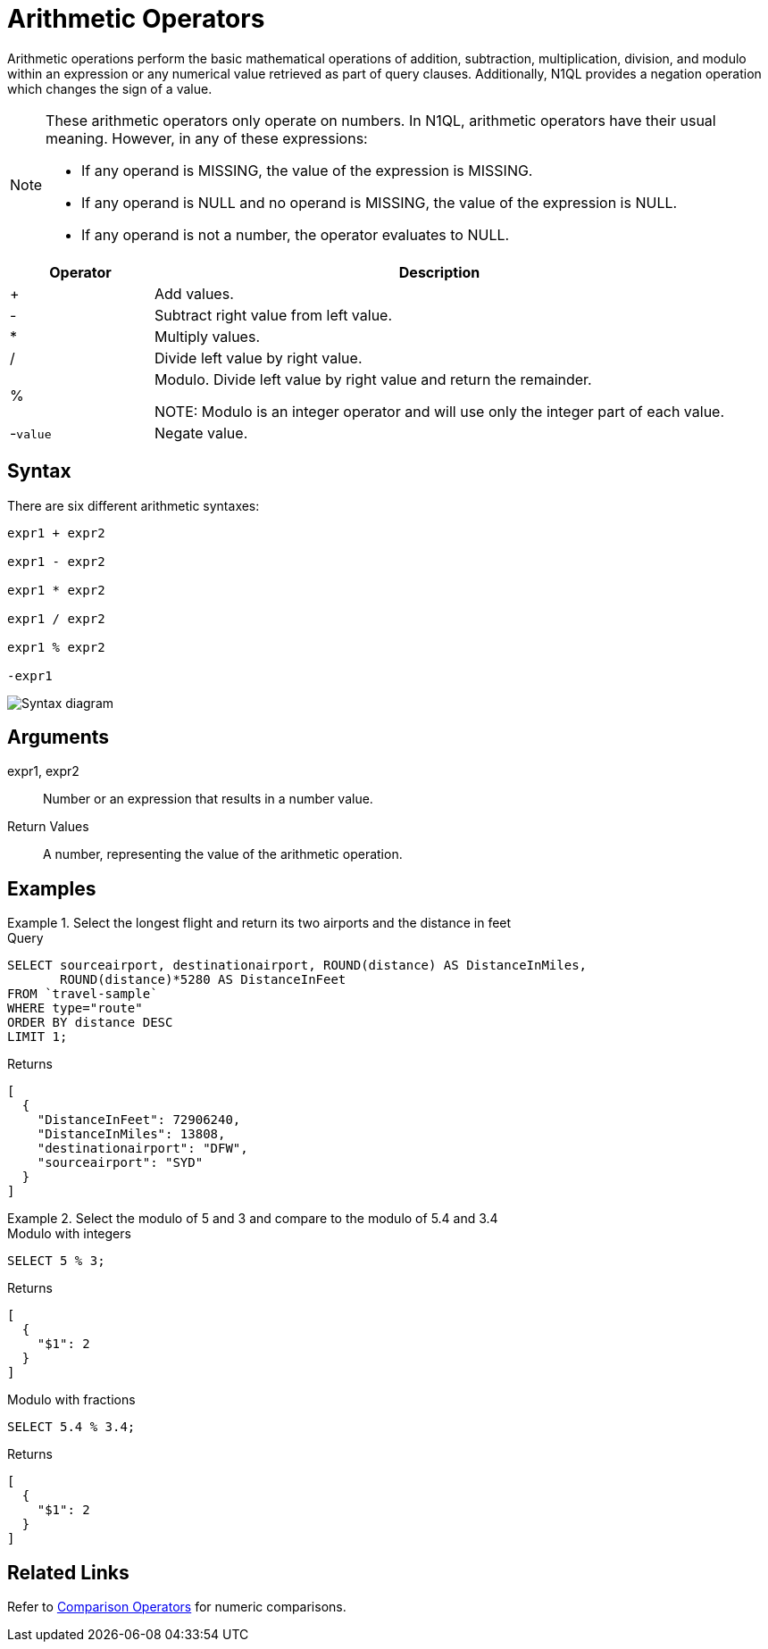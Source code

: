 = Arithmetic Operators
:description: Arithmetic operations perform the basic mathematical operations of addition, subtraction, multiplication, division, and modulo within an expression or any numerical value retrieved as part of query clauses.
:imagesdir: ../../assets/images
:page-topic-type: reference

{description}
Additionally, N1QL provides a negation operation which changes the sign of a value.

[NOTE]
====
These arithmetic operators only operate on numbers.
In N1QL, arithmetic operators have their usual meaning.
However, in any of these expressions:

* If any operand is MISSING, the value of the expression is MISSING.
* If any operand is NULL and no operand is MISSING, the value of the expression is NULL.
* If any operand is not a number, the operator evaluates to NULL.
====

[cols="1,4"]
|===
| Operator | Description

| +
| Add values.

| -
| Subtract right value from left value.

| *
| Multiply values.

| /
| Divide left value by right value.

| %
| Modulo.
Divide left value by right value and return the remainder.

NOTE: Modulo is an integer operator and will use only the integer part of each value.

| -[.var]`value`
| Negate value.
|===

== Syntax

There are six different arithmetic syntaxes:

----
expr1 + expr2

expr1 - expr2

expr1 * expr2

expr1 / expr2

expr1 % expr2

-expr1
----

image::n1ql-language-reference/arithmetic-term.png["Syntax diagram"]

== Arguments

expr1, expr2:: Number or an expression that results in a number value.

Return Values:: A number, representing the value of the arithmetic operation.

== Examples

.Select the longest flight and return its two airports and the distance in feet
====
.Query
[source,n1ql]
----
SELECT sourceairport, destinationairport, ROUND(distance) AS DistanceInMiles,
       ROUND(distance)*5280 AS DistanceInFeet
FROM `travel-sample`
WHERE type="route"
ORDER BY distance DESC
LIMIT 1;
----

.Returns
[source,json]
----
[
  {
    "DistanceInFeet": 72906240,
    "DistanceInMiles": 13808,
    "destinationairport": "DFW",
    "sourceairport": "SYD"
  }
]
----
====

.Select the modulo of 5 and 3 and compare to the modulo of 5.4 and 3.4
====
.Modulo with integers
[source,n1ql]
----
SELECT 5 % 3;
----

.Returns
[source,json]
----
[
  {
    "$1": 2
  }
]
----

.Modulo with fractions
[source,n1ql]
----
SELECT 5.4 % 3.4;
----

.Returns
[source,json]
----
[
  {
    "$1": 2
  }
]
----
====

== Related Links

Refer to xref:n1ql:n1ql-language-reference/comparisonops.adoc[Comparison Operators] for numeric comparisons.
